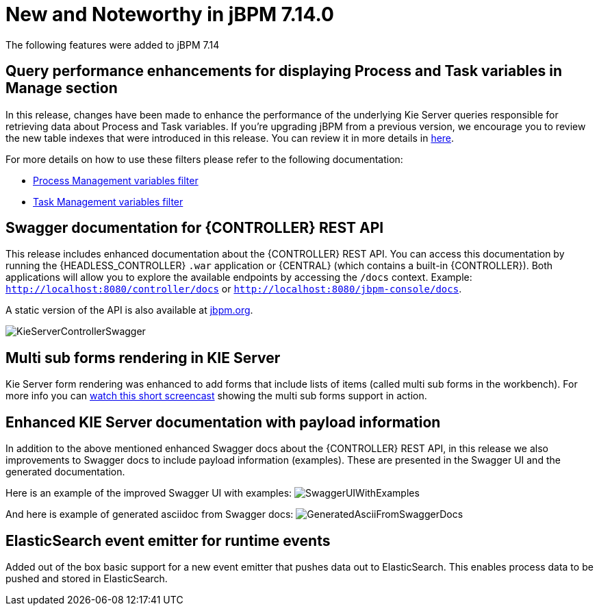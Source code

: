 [[_jbpmreleasenotes7140]]

= New and Noteworthy in jBPM 7.14.0

The following features were added to jBPM 7.14

== Query performance enhancements for displaying Process and Task variables in Manage section

In this release, changes have been made to enhance the performance of the underlying Kie Server queries responsible for
retrieving data about Process and Task variables.
If you're upgrading jBPM from a previous version, we encourage you to review the new table indexes that were introduced
in this release. You can review it in more details in https://github.com/kiegroup/jbpm/tree/master/jbpm-installer/src/main/resources/db/ddl-scripts[here].

For more details on how to use these filters please refer to the following documentation:

* <<Console/ProcessManagement-section.adoc#_special_filter,Process Management variables filter>>
* <<Console/TaskManagement-section.adoc#_special_filter_in_task_inbox_and_tasks,Task Management variables filter>>

== Swagger documentation for {CONTROLLER} REST API

This release includes enhanced documentation about the {CONTROLLER} REST API.
You can access this documentation by running the {HEADLESS_CONTROLLER} `.war` application or {CENTRAL} (which contains a built-in {CONTROLLER}).
Both applications will allow you to explore the available endpoints by accessing the `/docs` context.
Example: `http://localhost:8080/controller/docs` or `http://localhost:8080/jbpm-console/docs`.

A static version of the API is also available at http://jbpm.org/learn/documentation.html[jbpm.org].

image:ReleaseNotes/KieServerControllerSwagger.png[align="center", title="Swagger UI"]

== Multi sub forms rendering in KIE Server

Kie Server form rendering was enhanced to add forms that include lists of items (called multi sub forms in the workbench).
For more info you can https://www.youtube.com/watch?v=7pQV63LaQn4[watch this short screencast] showing the multi sub forms support in action.

== Enhanced KIE Server documentation with payload information

In addition to the above mentioned enhanced Swagger docs about the {CONTROLLER} REST API, in this release we also
improvements to Swagger docs to include payload information (examples). These are presented in the Swagger UI
and the generated documentation.

Here is an example of the improved Swagger UI with examples:
image:ReleaseNotes/SwaggerUIWithExamples.png[align="center", title="Swagger UI With Examples"]


And here is example of generated asciidoc from Swagger docs:
image:ReleaseNotes/GeneratedAsciiFromSwaggerDocs.png[align="center", title="Generated Ascii from Swagger docs"]


== ElasticSearch event emitter for runtime events

Added out of the box basic support for a new event emitter that pushes data out to ElasticSearch.
This enables process data to be pushed and stored in ElasticSearch.
